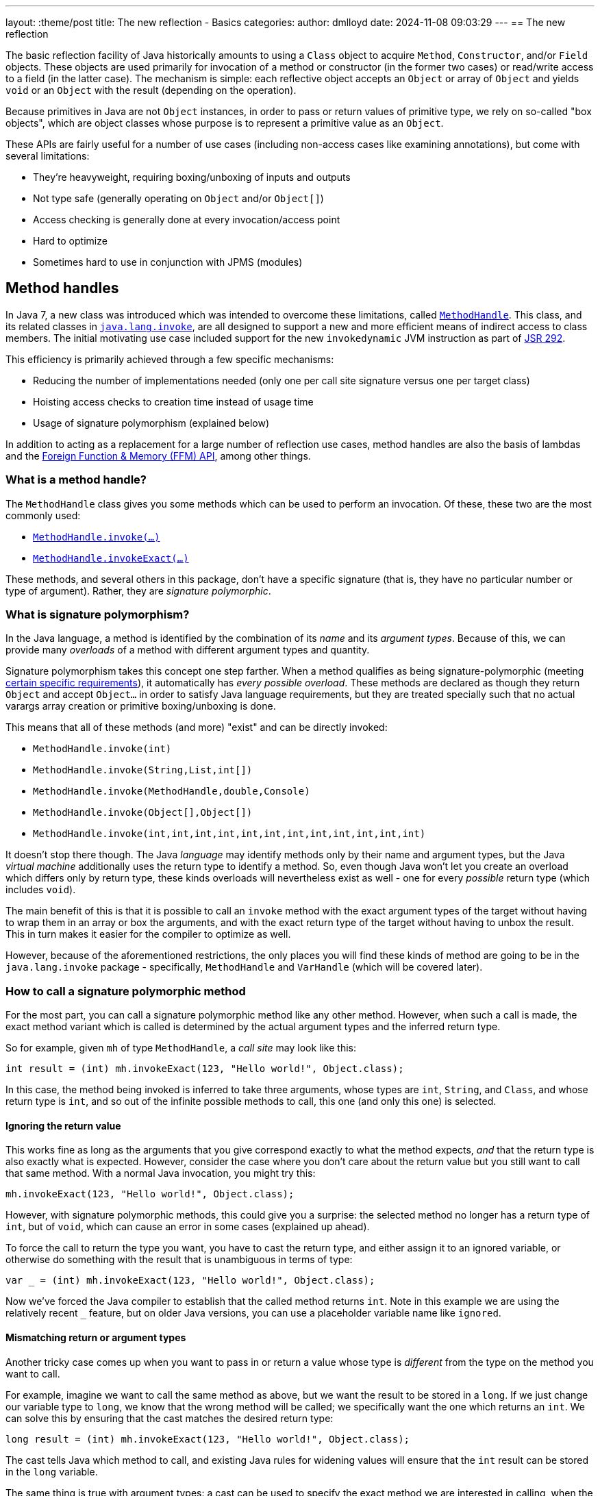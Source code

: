 ---
layout: :theme/post
title: The new reflection - Basics
categories:
author: dmlloyd
date: 2024-11-08 09:03:29
---
== The new reflection

The basic reflection facility of Java historically amounts to using a `Class` object to acquire `Method`, `Constructor`, and/or `Field` objects. These objects are used primarily for invocation of a method or constructor (in the former two cases) or read/write access to a field (in the latter case). The mechanism is simple: each reflective object accepts an `Object` or array of `Object` and yields `void` or an `Object` with the result (depending on the operation).

Because primitives in Java are not `Object` instances, in order to pass or return values of primitive type, we rely on so-called "box objects", which are object classes whose purpose is to represent a primitive value as an `Object`.

These APIs are fairly useful for a number of use cases (including non-access cases like examining annotations), but come with several limitations:

* They're heavyweight, requiring boxing/unboxing of inputs and outputs
* Not type safe (generally operating on `Object` and/or `Object[]`)
* Access checking is generally done at every invocation/access point
* Hard to optimize
* Sometimes hard to use in conjunction with JPMS (modules)

== Method handles

In Java 7, a new class was introduced which was intended to overcome these limitations, called https://docs.oracle.com/en/java/javase/23/docs/api/java.base/java/lang/invoke/MethodHandle.html[`MethodHandle`,window=javadoc].
This class, and its related classes in https://docs.oracle.com/en/java/javase/23/docs/api/java.base/java/lang/invoke/package-summary.html[`java.lang.invoke`,window=javadoc], are all designed to support a new and more efficient means
of indirect access to class members.
The initial motivating use case included support for the new `invokedynamic` JVM instruction as part of https://jcp.org/ja/jsr/detail?id=292[JSR 292,window=_blank].

This efficiency is primarily achieved through a few specific mechanisms:

* Reducing the number of implementations needed (only one per call site signature versus one per target class)
* Hoisting access checks to creation time instead of usage time
* Usage of signature polymorphism (explained below)

In addition to acting as a replacement for a large number of reflection use cases, method handles are also the basis of lambdas and the https://openjdk.org/jeps/454[Foreign Function & Memory (FFM) API], among other things.

=== What is a method handle?

The `MethodHandle` class gives you some methods which can be used to perform an invocation. Of these, these two are the most commonly used:

* https://docs.oracle.com/en/java/javase/23/docs/api/java.base/java/lang/invoke/MethodHandle.html#invoke(java.lang.Object...)[`MethodHandle.invoke(...)`,window=javadoc]
* https://docs.oracle.com/en/java/javase/23/docs/api/java.base/java/lang/invoke/MethodHandle.html#invokeExact(java.lang.Object...)[`MethodHandle.invokeExact(...)`,window=javadoc]

These methods, and several others in this package, don't have a specific signature (that is, they have no particular number or type of argument). Rather, they are _signature polymorphic_.

=== What is signature polymorphism?

In the Java language, a method is identified by the combination of its _name_ and its _argument types_. Because of this, we can provide many _overloads_ of a method with different argument types and quantity.

Signature polymorphism takes this concept one step farther.
When a method qualifies as being signature-polymorphic (meeting https://docs.oracle.com/javase/specs/jls/se23/html/jls-15.html#jls-15.12.3,window=spec[certain specific requirements]), it automatically has _every possible overload_. These methods are declared as though they return `Object` and accept `Object...` in order to satisfy Java language requirements, but they are treated specially such that no actual varargs array creation or primitive boxing/unboxing is done.

This means that all of these methods (and more) "exist" and can be directly invoked:

* `MethodHandle.invoke(int)`
* `MethodHandle.invoke(String,List,int[])`
* `MethodHandle.invoke(MethodHandle,double,Console)`
* `MethodHandle.invoke(Object[],Object[])`
* `MethodHandle.invoke(int,int,int,int,int,int,int,int,int,int,int,int)`

It doesn't stop there though. The Java _language_ may identify methods only by their name and argument types, but the Java _virtual machine_ additionally uses the return type to identify a method.
So, even though Java won't let you create an overload which differs only by return type, these kinds overloads will nevertheless exist as well - one for every _possible_ return type (which includes `void`).

The main benefit of this is that it is possible to call an `invoke` method with the exact argument types of the target without having to wrap them in an array or box the arguments, and with the exact return type of the target without having to unbox the result.
This in turn makes it easier for the compiler to optimize as well.

However, because of the aforementioned restrictions, the only places you will find these kinds of method are going to be in the `java.lang.invoke` package - specifically, `MethodHandle` and `VarHandle` (which will be covered later).

=== How to call a signature polymorphic method

For the most part, you can call a signature polymorphic method like any other method.
However, when such a call is made, the exact method variant which is called is determined by the actual argument types and the inferred return type.

So for example, given `mh` of type `MethodHandle`, a _call site_ may look like this:

[source,java]
----
int result = (int) mh.invokeExact(123, "Hello world!", Object.class);
----

In this case, the method being invoked is inferred to take three arguments, whose types are `int`, `String`, and `Class`, and whose return type is `int`, and so out of the infinite possible methods to call, this one (and only this one) is selected.

==== Ignoring the return value

This works fine as long as the arguments that you give correspond exactly to what the method expects, _and_ that the return type is also exactly what is expected.
However, consider the case where you don't care about the return value but you still want to call that same method.
With a normal Java invocation, you might try this:

[source,java]
----
mh.invokeExact(123, "Hello world!", Object.class);
----

However, with signature polymorphic methods, this could give you a surprise: the selected method no longer has a return type of `int`, but of `void`, which can cause an error in some cases (explained up ahead).

To force the call to return the type you want, you have to cast the return type, and either assign it to an ignored variable, or otherwise do something with the result that is unambiguous in terms of type:

[source,java]
----
var _ = (int) mh.invokeExact(123, "Hello world!", Object.class);
----

Now we've forced the Java compiler to establish that the called method returns `int`.
Note in this example we are using the relatively recent `_` feature, but on older Java versions, you can use a placeholder variable name like `ignored`.

==== Mismatching return or argument types

Another tricky case comes up when you want to pass in or return a value whose type is _different_ from the type on the method you want to call.

For example, imagine we want to call the same method as above, but we want the result to be stored in a `long`. If we just change our variable type to `long`, we know that the wrong method will be called; we specifically want the one which returns an `int`. We can solve this by ensuring that the cast matches the desired return type:

[source,java]
----
long result = (int) mh.invokeExact(123, "Hello world!", Object.class);
----

The cast tells Java which method to call, and existing Java rules for widening values will ensure that the `int` result can be stored in the `long` variable.

The same thing is true with argument types: a cast can be used to specify the exact method we are interested in calling, when the actual argument value's type differs from the type of the corresponding parameter.

==== The double-cast

One last problem can occur when we specifically want to _narrow_ a result value (that is, cast it to a more specific type).
In such cases, we may end up having to cast the return value _twice_ (once to tell Java which method to invoke, and once to actually narrow the return value):

[source,java]
----
String result = (String) (CharSequence) mh.invokeExact();
----

In this example we're calling something which is declared to return `CharSequence`, but we know (through some means) that it actually will always be an actual `String`.
Most IDEs will understand this construct and will not warn you about the seemingly redundant cast.

== Representing method types with `MethodType`

Every `MethodHandle` instance has a _method type_, represented by instances of https://docs.oracle.com/en/java/javase/23/docs/api/java.base/java/lang/invoke/MethodType.html[`MethodType`,window=javadoc] and accessible using the https://docs.oracle.com/en/java/javase/23/docs/api/java.base/java/lang/invoke/MethodHandle.html#type()[`MethodHandle#type()`,window=javadoc] accessor method.
This class encodes the argument types and return type (as `Class` instances) of a method, which suffices to identify the type of any given call site.
Every call site has an implied `MethodType` which goes along with it.

A `MethodHandle` may be transformed to have a different type by using the https://docs.oracle.com/en/java/javase/23/docs/api/java.base/java/lang/invoke/MethodHandle.html#asType(java.lang.invoke.MethodType)[`MethodHandle#asType()`,window=javadoc] method.
This method returns a new version of the given `MethodHandle`, but where each argument and the return type are based on those of the given `MethodType`.
The number of arguments in the new type must equal the number of arguments in the old type, and the conversion must be valid.
For example, if you have a method handle whose return type is `String`, and you try to convert it to one which returns an `int`, an exception is thrown.
However, converting a method handle which returns `String` to one which returns `CharSequence` is perfectly valid.

== Exact versus inexact invocation

A method handle may be invoked _exactly_ or _inexactly_.
Invoking a method handle _exactly_ is done via the `MethodHandle.invokeExact(...)` method.
When performing an `exact` invocation, the call site's implied type and the type of the `MethodHandle` _must_ be _exactly_ identical (even the return type), or an exception will be thrown at run time.

_Inexact_ invocation via the `MethodHandle.invoke(...)` method is much more flexible.
Rather than requiring the method handle's type to _exactly_ match, an _inexact_ invocation works on any method handle which can be reasonably converted to the call site type (as if by calling `MethodHandle.asType(callSiteType)` with the exact type of the call site).
However, this flexibility comes at a cost, since the argument types have to be checked at run time; this may be unnecessary in many cases for _exact_ invocations.

If a method handle is only going to be used once, then an _inexact_ call via `invoke(...)` is usually going to be fine.
Otherwise, it is usually preferable to use `invokeExact(...)`.
One common strategy is to adapt an original `MethodHandle` to the expected call site type using `asType()`, and store the result in some place where it can be reused thereafter.

== Handling exceptions

Unfortunately, the invocation methods on `MethodHandle` are declared to throw `Throwable`.
This is because a `MethodHandle` can refer to anything in the JVM that can be called, and those things in turn can be declared to throw any kind or number of exceptions.

To cope with this, you may be tempted to wrap the `Throwable` with some kind of `RuntimeException` subclass and rethrow it unconditionally. __Do not do this__!

Instead, use this pattern _always_:

[source,java]
----
private void invokeIt(MethodHandle handle, int foo, String bar) {
    try {
        int ignored = (int) handle.invokeExact(foo, bar);
    } catch (RuntimeException | Error e) {
        throw e;
    } catch (Throwable t) {
        throw new UndeclaredThrowableException(t);
    }
}
----

If the method handle in question has some specific checked exceptions that can be thrown, add those to the list:

[source,java]
----
private void invokeIt(MethodHandle handle, int foo, String bar) throws SpecificException {
    try {
        int ignored = (int) handle.invokeExact(foo, bar);
    } catch (RuntimeException | Error | SpecificException e) {
        throw e;
    } catch (Throwable t) {
        throw new UndeclaredThrowableException(t);
    }
}
----

== Acquiring a `MethodHandle`: `Lookup`

A `MethodHandle` is not useful unless you can somehow acquire one.
In order to acquire a `MethodHandle`, you need an instance of https://docs.oracle.com/en/java/javase/23/docs/api/java.base/java/lang/invoke/MethodHandles.Lookup.html[`MethodHandles.Lookup`,window=javadoc].

A `Lookup` instance provides factory methods which can create method handles representing:

* Static and instance (virtual) methods
* "Special" methods e.g. `super.foo()`
* Static and instance field getters and setters
* Constructors

A `Lookup` functions as an access key to a given _lookup class_, which is the class that is associated with the `Lookup` instance. The lookup class can be returned by calling the `lookupClass()` getter method on a `Lookup` instance.

The access power of the `Lookup` depends not only on the lookup class, but also on its https://docs.oracle.com/en/java/javase/23/docs/api/java.base/java/lang/invoke/MethodHandles.Lookup.html#lookupModes()[_lookup mode_,window=javadoc].
The lookup mode determines which access levels are accessible by the `Lookup`.
For example, a `Lookup` with `PRIVATE` access may be used to access any `private` member that is accessible from the lookup class. However a `Lookup` which lacks `PRIVATE` access may not access any `private` members, even those which would otherwise be accessible from the lookup class.
A lookup with reduced lookup modes may be created by calling the https://docs.oracle.com/en/java/javase/23/docs/api/java.base/java/lang/invoke/MethodHandles.Lookup.html#dropLookupMode(int)[ `dropLookupMode(int)`,window=javadoc] method with the specific mode to drop.

There are several possible ways to acquire a `Lookup`.
The best strategy to use depends on use case.

=== The public `Lookup`

The public `Lookup` is a `Lookup` which can access any `public` member on any `public` class.
It is a singleton which can be acquired by calling https://docs.oracle.com/en/java/javase/23/docs/api/java.base/java/lang/invoke/MethodHandles.html#publicLookup()[`MethodHandles.publicLookup()`,window=javadoc].
No special module flags or privileges are required to acquire and use this `Lookup`. The lookup class of the public `Lookup` is `Object.class`.
This type of `Lookup` is most suitable for use implementations of APIs which only require access to `public` members.

=== Full privilege `Lookup`

A full-privilege lookup is available to every class by way of the
https://docs.oracle.com/en/java/javase/23/docs/api/java.base/java/lang/invoke/MethodHandles.html#lookup()[`MethodHandles.lookup()`,window=javadoc] method, and in fact this is the most common way to acquire a `Lookup` other than the public `Lookup` instance.

This method is `static` and does not accept any arguments.
The lookup class of the returned `Lookup` is always that of the calling class,
and the returned `Lookup` always has full privileges to that class (including access to all `private` fields, methods, and constructors).
Therefore it is very important that this instance be _secured_ by the caller.
Specifically, *store the instance only on private fields* and *do not share the instance with untrusted APIs* without reducing its access mode first.

This type of `Lookup` is suitable for a number of use cases:

* When explicitly granting permissions to other frameworks/APIs
* When accessing members within the same module and package
* As a seed for gaining access to other modules

=== Private access `Lookup`

Despite what it may seem based on what has been said so far, it is in fact possible (since Java 9) to acquire a `Lookup` that allows you to gain access to another class without the class explicitly providing you with its full-privilege `Lookup`.
This access however is mediated by Java access controls, specifically those relating to modules.
It also requires an existing full-privilege lookup to act as a seed.

To acquire the private `Lookup`, the instance method https://docs.oracle.com/en/java/javase/23/docs/api/java.base/java/lang/invoke/MethodHandles.html#privateLookupIn(java.lang.Class,java.lang.invoke.MethodHandles.Lookup)[`lookup.privateLookupIn(Class<?>)`] is called on the seed `Lookup`.
This method performs an access control check which is based on the lookup class of the original `Lookup` to determine whether that class is allowed to access the target class.
This check will pass if the target class is in a module that is `open`, or the package of the target class is `open`, or the package is `open` specifically to the module of the original lookup class.
Note that the unnamed module (where classpath classes live) is always considered to be `open`.

If this access check passes, the resultant `Lookup` will have full power access to everything that is accessible to the target class.

The disadvantage of this approach is that it does require the cooperation of module authors who would have to explicitly `open` the required packages.

== Next...

In the next post in this series, I will cover some more intermediate-level cases and talk a bit out proper API design around method handles.
